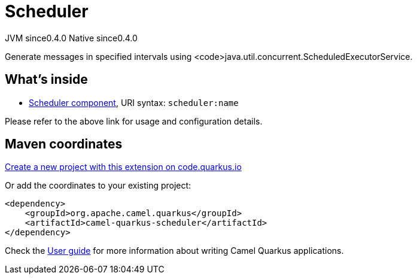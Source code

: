 // Do not edit directly!
// This file was generated by camel-quarkus-maven-plugin:update-extension-doc-page
= Scheduler
:page-aliases: extensions/scheduler.adoc
:linkattrs:
:cq-artifact-id: camel-quarkus-scheduler
:cq-native-supported: true
:cq-status: Stable
:cq-status-deprecation: Stable
:cq-description: Generate messages in specified intervals using <code>java.util.concurrent.ScheduledExecutorService.
:cq-deprecated: false
:cq-jvm-since: 0.4.0
:cq-native-since: 0.4.0

[.badges]
[.badge-key]##JVM since##[.badge-supported]##0.4.0## [.badge-key]##Native since##[.badge-supported]##0.4.0##

Generate messages in specified intervals using <code>java.util.concurrent.ScheduledExecutorService.

== What's inside

* xref:{cq-camel-components}::scheduler-component.adoc[Scheduler component], URI syntax: `scheduler:name`

Please refer to the above link for usage and configuration details.

== Maven coordinates

https://code.quarkus.io/?extension-search=camel-quarkus-scheduler[Create a new project with this extension on code.quarkus.io, window="_blank"]

Or add the coordinates to your existing project:

[source,xml]
----
<dependency>
    <groupId>org.apache.camel.quarkus</groupId>
    <artifactId>camel-quarkus-scheduler</artifactId>
</dependency>
----

Check the xref:user-guide/index.adoc[User guide] for more information about writing Camel Quarkus applications.
